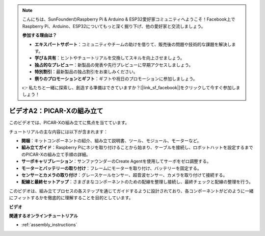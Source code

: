 .. note::

    こんにちは、SunFounderのRaspberry Pi & Arduino & ESP32愛好家コミュニティへようこそ！Facebook上でRaspberry Pi、Arduino、ESP32についてもっと深く掘り下げ、他の愛好家と交流しましょう。

    **参加する理由は？**

    - **エキスパートサポート**：コミュニティやチームの助けを借りて、販売後の問題や技術的な課題を解決します。
    - **学び＆共有**：ヒントやチュートリアルを交換してスキルを向上させましょう。
    - **独占的なプレビュー**：新製品の発表や先行プレビューに早期アクセスしましょう。
    - **特別割引**：最新製品の独占割引をお楽しみください。
    - **祭りのプロモーションとギフト**：ギフトや祝日のプロモーションに参加しましょう。

    👉 私たちと一緒に探索し、創造する準備はできていますか？[|link_sf_facebook|]をクリックして今すぐ参加しましょう！

ビデオA2：PICAR-Xの組み立て
=============================================

このビデオでは、PICAR-Xの組み立てに焦点を当てています。

チュートリアルの主な内容には以下が含まれます：

* **開梱**：キットコンポーネントの紹介、組み立て説明書、ツール、モジュール、モーターなど。
* **組み立てガイド**：Raspberry Piにネジを取り付けることから始まり、ケーブルを接続し、ロボットハットを設定するまでのPICAR-Xの組み立て手順の詳細。
* **サーボキャリブレーション**：サンファウンダーのCreate Agentを使用してサーボをゼロ調整する。
* **モーターとバッテリーの取り付け**：フレームにモーターを取り付け、バッテリーを固定する。
* **センサーとカメラの取り付け**：グレースケールセンサー、超音波センサー、カメラを取り付けて接続する。
* **配線と最終セットアップ**：さまざまなコンポーネントのための配線を整理し接続し、最終チェックと配線の整理を行う。

このビデオは、組み立てプロセスの各ステップを通じてガイドするように設計されており、各コンポーネントがどのように一緒にフィットするかを徹底的に理解することを目的としています。

**ビデオ**

.. raw:: html

    <iframe width="700" height="500" src="https://www.youtube.com/embed/4Gk2c565lO8?si=ZwhJb1dqQVfGpyiY" title="YouTube video player" frameborder="0" allow="accelerometer; autoplay; clipboard-write; encrypted-media; gyroscope; picture-in-picture; web-share" allowfullscreen></iframe>

**関連するオンラインチュートリアル**

* :ref:`assembly_instructions`
